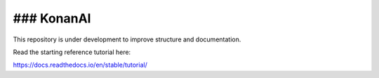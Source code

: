 ### KonanAI
=======================================

This repository is under development to improve structure and documentation.

Read the starting reference tutorial here:

https://docs.readthedocs.io/en/stable/tutorial/

